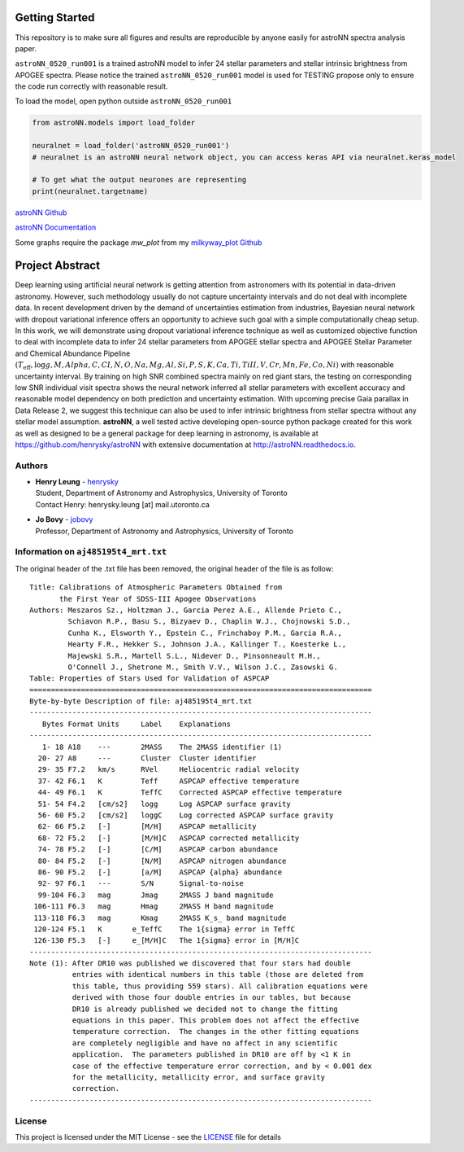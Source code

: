 
Getting Started
=================

This repository is to make sure all figures and results are reproducible by anyone easily for astroNN spectra analysis
paper.

``astroNN_0520_run001`` is a trained astroNN model to infer 24 stellar parameters and stellar intrinsic brightness from APOGEE spectra.
Please notice the trained ``astroNN_0520_run001`` model is used for TESTING  propose only to ensure the code run correctly with reasonable result.

To load the model, open python outside ``astroNN_0520_run001``

.. code-block:: python

   from astroNN.models import load_folder

   neuralnet = load_folder('astroNN_0520_run001')
   # neuralnet is an astroNN neural network object, you can access keras API via neuralnet.keras_model

   # To get what the output neurones are representing
   print(neuralnet.targetname)

`astroNN Github`_

`astroNN Documentation`_

.. _astroNN Github: https://github.com/henrysky/astroNN

.. _astroNN Documentation: http://astronn.readthedocs.io/

Some graphs require the package `mw_plot` from my `milkyway_plot Github`_

.. _milkyway_plot Github: https://github.com/henrysky/milkyway_plot

Project Abstract
==================

Deep learning using artificial neural network is getting attention from astronomers with its potential in data-driven astronomy.
However, such methodology usually do not capture uncertainty intervals and do not deal with incomplete data. In recent development driven by
the demand of uncertainties estimation from industries, Bayesian neural network with dropout variational inference offers an opportunity
to achieve such goal with a simple computationally cheap setup. In this work, we will demonstrate using dropout variational inference technique
as well as customized objective function to deal with incomplete data to infer 24 stellar parameters from APOGEE stellar spectra and APOGEE
Stellar Parameter and Chemical Abundance Pipeline
:math:`($T_{\text{eff}}$, $\log{g}$, $M$, $Alpha$, $C$, $CI$, $N$, $O$, $Na$, $Mg$, $Al$, $Si$, $P$, $S$, $K$, $Ca$, $Ti$, $TiII$, $V$, $Cr$, $Mn$, $Fe$, $Co$, $Ni$)`
with reasonable uncertainty interval. By training on high SNR combined spectra mainly on
red giant stars, the testing on corresponding low SNR individual visit spectra shows the neural network inferred all stellar parameters with excellent
accuracy and reasonable model dependency on both prediction and uncertainty estimation. With upcoming precise Gaia parallax in Data Release 2, we suggest
this technique can also be used to infer intrinsic brightness from stellar spectra without any stellar model assumption. **astroNN**, a well tested active
developing open-source python package created for this work as well as designed to be a general package for deep learning in astronomy, is available at
https://github.com/henrysky/astroNN with extensive documentation at http://astroNN.readthedocs.io.

Authors
-------------
-  | **Henry Leung** - henrysky_
   | Student, Department of Astronomy and Astrophysics, University of Toronto
   | Contact Henry: henrysky.leung [at] mail.utoronto.ca

-  | **Jo Bovy** - jobovy_
   | Professor, Department of Astronomy and Astrophysics, University of Toronto

Information on ``aj485195t4_mrt.txt``
--------------------------------------

The original header of the .txt file has been removed, the original header of the file is as follow:

::

    Title: Calibrations of Atmospheric Parameters Obtained from
           the First Year of SDSS-III Apogee Observations
    Authors: Meszaros Sz., Holtzman J., Garcia Perez A.E., Allende Prieto C.,
             Schiavon R.P., Basu S., Bizyaev D., Chaplin W.J., Chojnowski S.D.,
             Cunha K., Elsworth Y., Epstein C., Frinchaboy P.M., Garcia R.A.,
             Hearty F.R., Hekker S., Johnson J.A., Kallinger T., Koesterke L.,
             Majewski S.R., Martell S.L., Nidever D., Pinsonneault M.H.,
             O'Connell J., Shetrone M., Smith V.V., Wilson J.C., Zasowski G.
    Table: Properties of Stars Used for Validation of ASPCAP
    ================================================================================
    Byte-by-byte Description of file: aj485195t4_mrt.txt
    --------------------------------------------------------------------------------
       Bytes Format Units     Label    Explanations
    --------------------------------------------------------------------------------
       1- 18 A18    ---       2MASS    The 2MASS identifier (1)
      20- 27 A8     ---       Cluster  Cluster identifier
      29- 35 F7.2   km/s      RVel     Heliocentric radial velocity
      37- 42 F6.1   K         Teff     ASPCAP effective temperature
      44- 49 F6.1   K         TeffC    Corrected ASPCAP effective temperature
      51- 54 F4.2   [cm/s2]   logg     Log ASPCAP surface gravity
      56- 60 F5.2   [cm/s2]   loggC    Log corrected ASPCAP surface gravity
      62- 66 F5.2   [-]       [M/H]    ASPCAP metallicity
      68- 72 F5.2   [-]       [M/H]C   ASPCAP corrected metallicity
      74- 78 F5.2   [-]       [C/M]    ASPCAP carbon abundance
      80- 84 F5.2   [-]       [N/M]    ASPCAP nitrogen abundance
      86- 90 F5.2   [-]       [a/M]    ASPCAP {alpha} abundance
      92- 97 F6.1   ---       S/N      Signal-to-noise
      99-104 F6.3   mag       Jmag     2MASS J band magnitude
     106-111 F6.3   mag       Hmag     2MASS H band magnitude
     113-118 F6.3   mag       Kmag     2MASS K_s_ band magnitude
     120-124 F5.1   K       e_TeffC    The 1{sigma} error in TeffC
     126-130 F5.3   [-]     e_[M/H]C   The 1{sigma} error in [M/H]C
    --------------------------------------------------------------------------------
    Note (1): After DR10 was published we discovered that four stars had double
              entries with identical numbers in this table (those are deleted from
              this table, thus providing 559 stars). All calibration equations were
              derived with those four double entries in our tables, but because
              DR10 is already published we decided not to change the fitting
              equations in this paper. This problem does not affect the effective
              temperature correction.  The changes in the other fitting equations
              are completely negligible and have no affect in any scientific
              application.  The parameters published in DR10 are off by <1 K in
              case of the effective temperature error correction, and by < 0.001 dex
              for the metallicity, metallicity error, and surface gravity
              correction.
    --------------------------------------------------------------------------------

License
-------------
This project is licensed under the MIT License - see the `LICENSE`_ file for details

.. _LICENSE: LICENSE
.. _henrysky: https://github.com/henrysky
.. _jobovy: https://github.com/jobovy